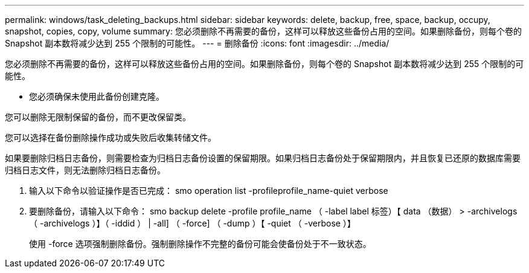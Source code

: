 ---
permalink: windows/task_deleting_backups.html 
sidebar: sidebar 
keywords: delete, backup, free, space, backup, occupy, snapshot, copies, copy, volume 
summary: 您必须删除不再需要的备份，这样可以释放这些备份占用的空间。如果删除备份，则每个卷的 Snapshot 副本数将减少达到 255 个限制的可能性。 
---
= 删除备份
:icons: font
:imagesdir: ../media/


[role="lead"]
您必须删除不再需要的备份，这样可以释放这些备份占用的空间。如果删除备份，则每个卷的 Snapshot 副本数将减少达到 255 个限制的可能性。

* 您必须确保未使用此备份创建克隆。


您可以删除无限制保留的备份，而不更改保留类。

您可以选择在备份删除操作成功或失败后收集转储文件。

如果要删除归档日志备份，则需要检查为归档日志备份设置的保留期限。如果归档日志备份处于保留期限内，并且恢复已还原的数据库需要归档日志文件，则无法删除归档日志备份。

. 输入以下命令以验证操作是否已完成： smo operation list -profileprofile_name-quiet verbose
. 要删除备份，请输入以下命令： smo backup delete -profile profile_name （ -label label 标签）【 data （数据） > -archivelogs （ -archivelogs ）】（ -iddid ） | -all] （ -force] （ -dump ）【 -quiet （ -verbose ）】
+
使用 -force 选项强制删除备份。强制删除操作不完整的备份可能会使备份处于不一致状态。


